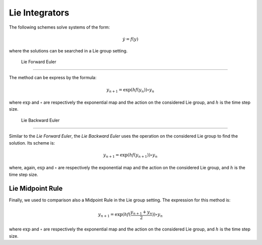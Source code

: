 .. _lieintegr:

=================
 Lie Integrators
=================

The following schemes solve systems of the form:

.. math::

    \begin{align}
        \dot{y} = f(y)
    \end{align}

where the solutions can be searched in a Lie group setting.

.. _Lie_Ex_Euler:

 Lie Forward Euler
-------------------

The method can be express by the formula:

.. math::

    \begin{align}
        y_{n+1} = \exp{(hf(y_{n}))}\circ y_{n}
    \end{align}

where :math:`\exp` and :math:`\circ` are respectively the exponential map and the action on the considered Lie group, and :math:`h` is the time step size.

.. _Lie_Im_Euler:

 Lie Backward Euler
--------------------

Similar to the `Lie Forward Euler`, the `Lie Backward Euler` uses the operation on the considered Lie group to find the solution.
Its scheme is:

.. math::

    \begin{align}
        y_{n+1} = \exp{(hf(y_{n+1}))}\circ y_{n}
    \end{align}

where, again, :math:`\exp` and :math:`\circ` are respectively the exponential map and the action on the considered Lie group, and :math:`h` is the time step size.

.. _Lie_midpt:

Lie Midpoint Rule
------------------

Finally, we used to comparison also a Midpoint Rule in the Lie group setting.
The expression for this method is:

.. math::

    \begin{align}
        y_{n+1} = \exp{(hf(\frac{y_{n+1}+y_{n}}{2}))}\circ y_{n}
    \end{align}

where :math:`\exp` and :math:`\circ` are respectively the exponential map and the action on the considered Lie group, and :math:`h` is the time step size.